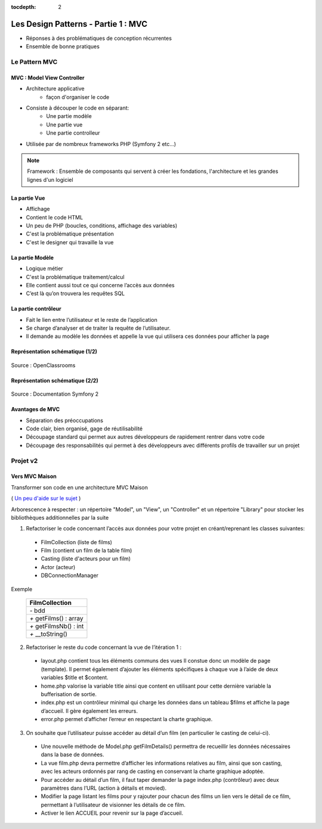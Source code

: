 :tocdepth: 2

========================================
 Les Design Patterns - Partie 1 : MVC
========================================

* Réponses à des problématiques de conception récurrentes
* Ensemble de bonne pratiques

Le Pattern MVC
==============

MVC : Model View Controller
+++++++++++++++++++++++++++

* Architecture applicative
   - façon d'organiser le code
* Consiste à découper le code en séparant:
   - Une partie modèle
   - Une partie vue
   - Une partie controlleur
* Utilisée par de nombreux frameworks PHP (Symfony 2 etc...)

.. note::

  Framework : Ensemble de composants qui servent à créer les fondations, l'architecture et les grandes lignes d'un logiciel

La partie Vue
+++++++++++++

* Affichage
* Contient le code HTML
* Un peu de PHP (boucles, conditions, affichage des variables)
* C'est la problématique présentation
* C'est le designer qui travaille la vue

La partie Modèle
++++++++++++++++

* Logique métier
* C'est la problématique traitement/calcul
* Elle contient aussi tout ce qui concerne l’accès aux données
* C’est là qu’on trouvera les requêtes SQL

La partie contrôleur
+++++++++++++++++++++

* Fait le lien entre l’utilisateur et le reste de l’application
* Se charge d’analyser et de traiter la requête de l’utilisateur.
* Il demande au modèle les données et appelle la vue qui utilisera ces données pour afficher la page

Représentation schématique (1/2)
++++++++++++++++++++++++++++++++

.. figure:: _static/mvc/mvc.png
  :alt: model-view-controller

Source : OpenClassrooms

Représentation schématique (2/2)
++++++++++++++++++++++++++++++++

.. figure:: _static/mvc/mvc_symfony.png
  :alt: model-view-controller-symfony

Source : Documentation Symfony 2

Avantages de MVC
++++++++++++++++

* Séparation des préoccupations
* Code clair, bien organisé, gage de réutilisabilité
* Découpage standard qui permet aux autres développeurs de rapidement rentrer dans votre code
* Découpage des responsabilités qui permet à des développeurs avec différents profils de travailler sur un projet

Projet v2
=========

Vers MVC Maison
+++++++++++++++

Transformer son code en une architecture MVC Maison

( `Un peu d'aide sur le sujet <http://bpesquet.developpez.com/tutoriels/php/evoluer-architecture-mvc/>`_ )

Arborescence à respecter : un répertoire "Model", un "View", un "Controller" et un répertoire "Library" pour stocker les bibliothèques additionnelles par la suite


1. Refactoriser le code concernant l’accès aux données pour votre projet en créant/reprenant les classes suivantes:

  * FilmCollection (liste de films)
  * Film (contient un film de la table film)
  * Casting (liste d'acteurs pour un film)
  * Actor (acteur)
  * DBConnectionManager

Exemple 

    +-------------------------+
    |  FilmCollection         |
    +=========================+
    | `-` bdd                 |
    +-------------------------+
    | `+` getFilms() : array  |
    +-------------------------+
    | `+` getFilmsNb() : int  |
    +-------------------------+
    | `+` __toString()        |
    +-------------------------+

2. Refactoriser le reste du code concernant la vue de l’itération 1 :

  * layout.php contient tous les éléments communs des vues Il constue donc un modèle de page (template). Il permet également d’ajouter les éléments spécifiques à chaque vue à l’aide de deux variables $title et $content.
  * home.php valorise la variable title ainsi que content en utilisant pour cette dernière variable la bufferisation de sortie.
  * index.php est un contrôleur minimal qui charge les données dans un tableau $films et affiche la page d’accueil. Il gère également les erreurs.
  * error.php permet d’afficher l’erreur en respectant la charte graphique.

3. On souhaite que l’utilisateur puisse accéder au détail d’un film (en particulier le casting de celui-ci). 

  * Une nouvelle méthode de Model.php getFilmDetails() permettra de recueillir les données nécessaires dans la base de données.
  * La vue film.php devra permettre d’afficher les informations relatives au film, ainsi que son casting, avec les acteurs ordonnés par rang de casting en conservant la charte graphique adoptée.
  * Pour accéder au détail d’un film, il faut taper demander la page index.php (contrôleur) avec deux paramètres dans l’URL (action à détails et movied).
  * Modifier la page listant les films pour y rajouter pour chacun des films un lien vers le détail de ce film, permettant à l’utilisateur de visionner les détails de ce film. 
  * Activer le lien ACCUEIL pour revenir sur la page d’accueil.

.. figure:: _static/mvc/detail.png
  :alt: detail

.. figure:: _static/mvc/detail2.png
  :alt: detail liste